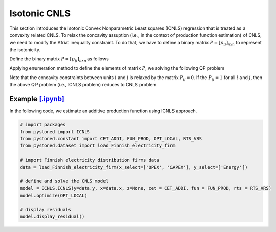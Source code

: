 ======================
Isotonic CNLS 
======================

This section introduces the Isotonic Convex Nonparametric Least squares (ICNLS) regression that is treated as a convexity related CNLS.
To relax the concavity assuption (i.e., in the context of production function estimation) of CNLS, we need to
modify the Afriat inequality constraint. To do that, we have to define a binary matrix :math:`P=[p_{ij}]_{n x n}` to represent the isotonicity.

Define the binary matrix :math:`P=[p_{ij}]_{n x n}` as follows

.. math::
    :nowrap:
    
    \begin{align*}
        p_{ij} = 
        \begin{cases} 
            1       & \text{if } x_i \preccurlyeq x_j \\
            0       & \text{otherwise}
        \end{cases}
    \end{align*}

Applying enumeration method to define the elements of matrix :math:`P`, we solving the following QP problem

.. math::
    :nowrap:
    
    \begin{align*}
        & \underset{\alpha, \beta, \varepsilon} {min} \sum_{i=1}^n\varepsilon_i^2 \\
        & \text{s.t.} \\
        &  y_i = \alpha_i + \beta_i^{'}X_i + \varepsilon_i \quad \forall i \\
        &  p_{ij}(\alpha_i + \beta_i^{'}X_i) \le p_{ij}(\alpha_j + \beta_j^{'}X_i)  \quad  \forall i, j\\
        &  \beta_i \ge 0 \quad  \forall i \\
    \end{align*}

Note that the concavity constraints between units :math:`i` and :math:`j` is relaxed by the matrix :math:`P_{ij}=0`.
If the :math:`P_{ij}=1` for all :math:`i` and :math:`j`, then the above QP problem (i.e., ICNLS problem) reduces to
CNLS problem.


Example `[.ipynb] <https://colab.research.google.com/github/ds2010/pyStoNED/blob/master/notebooks/ICNLS.ipynb>`_
-----------------------------------------------------------------------------------------------------------------

In the following code, we estimate an additive production function using ICNLS approach.

.. code:: python

    # import packages
    from pystoned import ICNLS
    from pystoned.constant import CET_ADDI, FUN_PROD, OPT_LOCAL, RTS_VRS
    from pystoned.dataset import load_Finnish_electricity_firm
    
    # import Finnish electricity distribution firms data
    data = load_Finnish_electricity_firm(x_select=['OPEX', 'CAPEX'], y_select=['Energy'])
    
    # define and solve the CNLS model
    model = ICNLS.ICNLS(y=data.y, x=data.x, z=None, cet = CET_ADDI, fun = FUN_PROD, rts = RTS_VRS)
    model.optimize(OPT_LOCAL)

    # display residuals
    model.display_residual()
